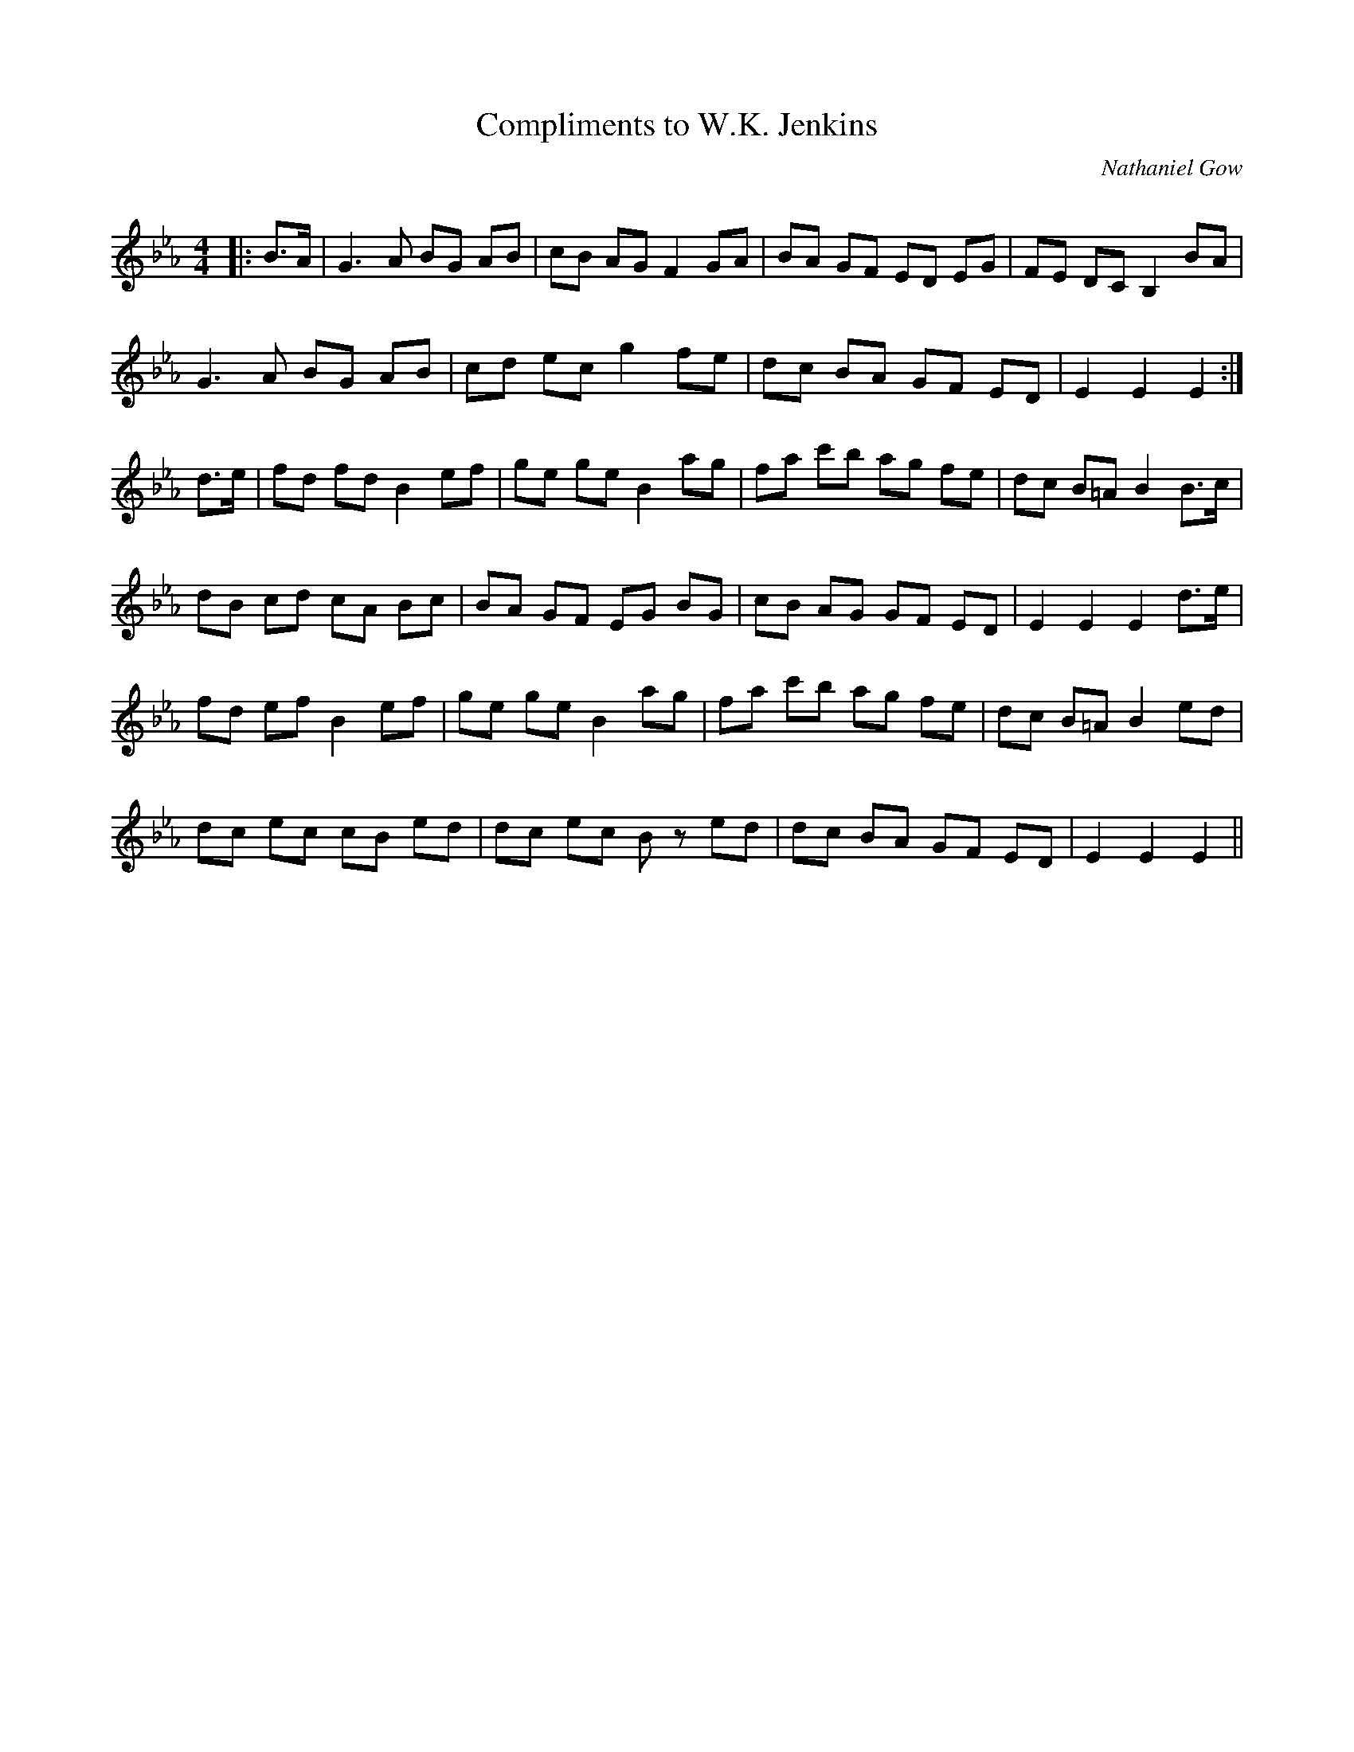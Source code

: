 X:1
T: Compliments to W.K. Jenkins
C:Nathaniel Gow
R:Strathspey
Q: 128
K:Eb
M:4/4
L:1/16
|:B3A|G6A2 B2G2 A2B2|c2B2 A2G2 F4 G2A2|B2A2 G2F2 E2D2 E2G2|F2E2 D2C2 B,4 B2A2|
G6A2 B2G2 A2B2|c2d2 e2c2 g4 f2e2|d2c2 B2A2 G2F2 E2D2|E4 E4 E4:|
d3e|f2d2 f2d2 B4 e2f2|g2e2 g2e2 B4 a2g2|f2a2 c'2b2 a2g2 f2e2|d2c2 B2=A2 B4 B3c|
d2B2 c2d2 c2A2 B2c2|B2A2 G2F2 E2G2 B2G2|c2B2 A2G2 G2F2 E2D2|E4 E4 E4 d3e|
f2d2 e2f2 B4 e2f2|g2e2 g2e2 B4 a2g2|f2a2 c'2b2 a2g2 f2e2|d2c2 B2=A2 B4 e2d2|
d2c2 e2c2 c2B2 e2d2|d2c2 e2c2 B2z2 e2d2|d2c2 B2A2 G2F2 E2D2|E4 E4 E4||
